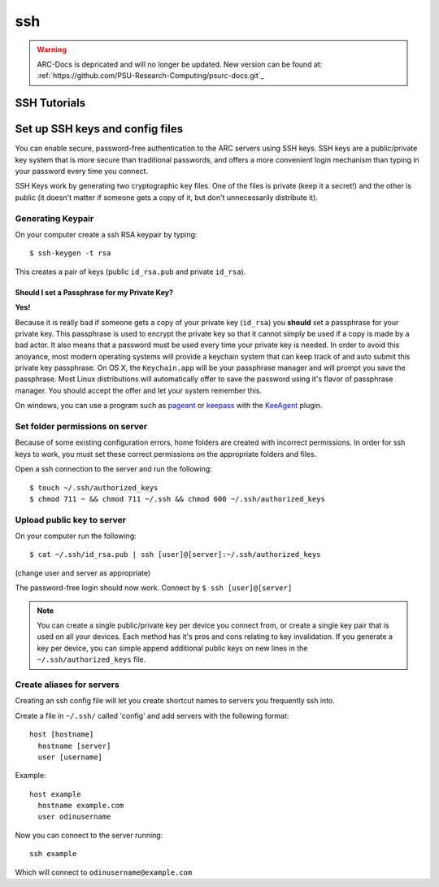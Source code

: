 ***
ssh
***

.. warning:: ARC-Docs is depricated and will no longer be updated. New version can be found at: :ref:`https://github.com/PSU-Research-Computing/psurc-docs.git`_


SSH Tutorials
=============

..  TODO: Write SSH tutorials.


Set up SSH keys and config files
================================
You can enable secure, password-free authentication to the ARC servers using SSH keys.  SSH keys are a public/private key system that is more secure than traditional passwords, and offers a more convenient login mechanism than typing in your password every time you connect.

SSH Keys work by generating two cryptographic key files.  One of the files is private (keep it a secret!) and the other is public (it doesn't matter if someone gets a copy of it, but don't unnecessarily distribute it).

Generating Keypair
------------------
On your computer create a ssh RSA keypair by typing::

  $ ssh-keygen -t rsa

This creates a pair of keys (public ``id_rsa.pub`` and private ``id_rsa``).

Should I set a Passphrase for my Private Key?
^^^^^^^^^^^^^^^^^^^^^^^^^^^^^^^^^^^^^^^^^^^^^

**Yes!**

Because it is really bad if someone gets a copy of your private key (``id_rsa``) you **should** set a passphrase for your private key.  This passphrase is used to encrypt the private key so that it cannot simply be used if a copy is made by a bad actor.  It also means that a password must be used every time your private key is needed. In order to avoid this anoyance, most modern operating systems will provide a keychain system that can keep track of and auto submit this private key passphrase.  On OS X, the ``Keychain.app`` will be your passphrase manager and will prompt you save the passphrase.  Most Linux distributions will automatically offer to save the password using it's flavor of passphrase manager.  You should accept the offer and let your system remember this.

On windows, you can use a program such as pageant_ or keepass_ with the KeeAgent_ plugin.

.. _pageant: http://www.chiark.greenend.org.uk/~sgtatham/putty/download.html
.. _keepass: http://keepass.info/download.html
.. _KeeAgent: http://keepass.info/plugins.html#keeagent

Set folder permissions on server
--------------------------------
Because of some existing configuration errors, home folders are created with incorrect permissions.  In order for ssh keys to work, you must set these correct permissions on the appropriate folders and files.

Open a ssh connection to the server and run the following::

  $ touch ~/.ssh/authorized_keys
  $ chmod 711 ~ && chmod 711 ~/.ssh && chmod 600 ~/.ssh/authorized_keys

Upload public key to server
---------------------------

On your computer run the following::

  $ cat ~/.ssh/id_rsa.pub | ssh [user]@[server]:~/.ssh/authorized_keys

(change user and server as appropriate)

The password-free login should now work. Connect by ``$ ssh [user]@[server]``

.. note:: You can create a single public/private key per device you connect from, or create a single key pair that is used on all your devices.  Each method has it's pros and cons relating to key invalidation.  If you generate a key per device, you can simple append additional public keys on new lines in the ``~/.ssh/authorized_keys`` file.

Create aliases for servers
--------------------------

Creating an ssh config file will let you create shortcut names to servers you frequently ssh into.

Create a file in ``~/.ssh/`` called 'config' and add servers with the following format::

  host [hostname]
    hostname [server]
    user [username]

Example::

  host example
    hostname example.com
    user odinusername

Now you can connect to the server running::

  ssh example

Which will connect to ``odinusername@example.com``
